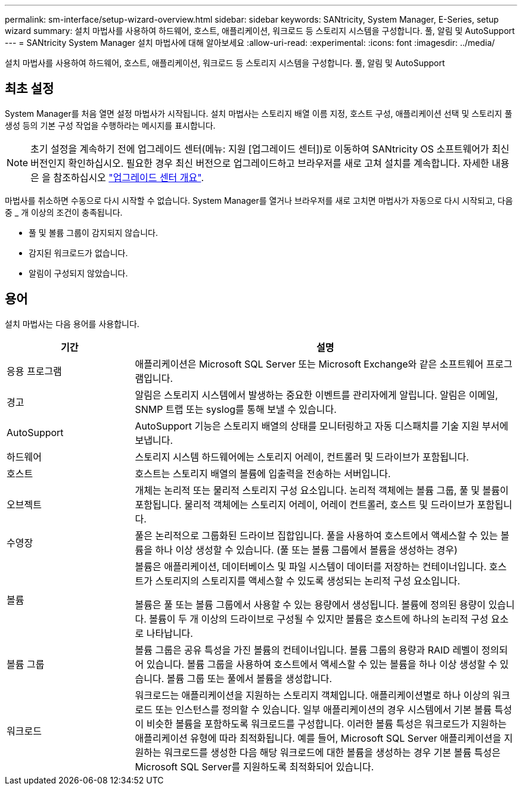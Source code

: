 ---
permalink: sm-interface/setup-wizard-overview.html 
sidebar: sidebar 
keywords: SANtricity, System Manager, E-Series, setup wizard 
summary: 설치 마법사를 사용하여 하드웨어, 호스트, 애플리케이션, 워크로드 등 스토리지 시스템을 구성합니다. 풀, 알림 및 AutoSupport 
---
= SANtricity System Manager 설치 마법사에 대해 알아보세요
:allow-uri-read: 
:experimental: 
:icons: font
:imagesdir: ../media/


[role="lead"]
설치 마법사를 사용하여 하드웨어, 호스트, 애플리케이션, 워크로드 등 스토리지 시스템을 구성합니다. 풀, 알림 및 AutoSupport



== 최초 설정

System Manager를 처음 열면 설정 마법사가 시작됩니다. 설치 마법사는 스토리지 배열 이름 지정, 호스트 구성, 애플리케이션 선택 및 스토리지 풀 생성 등의 기본 구성 작업을 수행하라는 메시지를 표시합니다.


NOTE: 초기 설정을 계속하기 전에 업그레이드 센터(메뉴: 지원 [업그레이드 센터])로 이동하여 SANtricity OS 소프트웨어가 최신 버전인지 확인하십시오. 필요한 경우 최신 버전으로 업그레이드하고 브라우저를 새로 고쳐 설치를 계속합니다. 자세한 내용은 을 참조하십시오 link:../sm-support/overview-upgrade-center.html["업그레이드 센터 개요"].

마법사를 취소하면 수동으로 다시 시작할 수 없습니다. System Manager를 열거나 브라우저를 새로 고치면 마법사가 자동으로 다시 시작되고, 다음 중 _ 개 이상의 조건이 충족됩니다.

* 풀 및 볼륨 그룹이 감지되지 않습니다.
* 감지된 워크로드가 없습니다.
* 알림이 구성되지 않았습니다.




== 용어

설치 마법사는 다음 용어를 사용합니다.

[cols="25h,~"]
|===
| 기간 | 설명 


 a| 
응용 프로그램
 a| 
애플리케이션은 Microsoft SQL Server 또는 Microsoft Exchange와 같은 소프트웨어 프로그램입니다.



 a| 
경고
 a| 
알림은 스토리지 시스템에서 발생하는 중요한 이벤트를 관리자에게 알립니다. 알림은 이메일, SNMP 트랩 또는 syslog를 통해 보낼 수 있습니다.



 a| 
AutoSupport
 a| 
AutoSupport 기능은 스토리지 배열의 상태를 모니터링하고 자동 디스패치를 기술 지원 부서에 보냅니다.



 a| 
하드웨어
 a| 
스토리지 시스템 하드웨어에는 스토리지 어레이, 컨트롤러 및 드라이브가 포함됩니다.



 a| 
호스트
 a| 
호스트는 스토리지 배열의 볼륨에 입출력을 전송하는 서버입니다.



 a| 
오브젝트
 a| 
개체는 논리적 또는 물리적 스토리지 구성 요소입니다. 논리적 객체에는 볼륨 그룹, 풀 및 볼륨이 포함됩니다. 물리적 객체에는 스토리지 어레이, 어레이 컨트롤러, 호스트 및 드라이브가 포함됩니다.



 a| 
수영장
 a| 
풀은 논리적으로 그룹화된 드라이브 집합입니다. 풀을 사용하여 호스트에서 액세스할 수 있는 볼륨을 하나 이상 생성할 수 있습니다. (풀 또는 볼륨 그룹에서 볼륨을 생성하는 경우)



 a| 
볼륨
 a| 
볼륨은 애플리케이션, 데이터베이스 및 파일 시스템이 데이터를 저장하는 컨테이너입니다. 호스트가 스토리지의 스토리지를 액세스할 수 있도록 생성되는 논리적 구성 요소입니다.

볼륨은 풀 또는 볼륨 그룹에서 사용할 수 있는 용량에서 생성됩니다. 볼륨에 정의된 용량이 있습니다. 볼륨이 두 개 이상의 드라이브로 구성될 수 있지만 볼륨은 호스트에 하나의 논리적 구성 요소로 나타납니다.



 a| 
볼륨 그룹
 a| 
볼륨 그룹은 공유 특성을 가진 볼륨의 컨테이너입니다. 볼륨 그룹의 용량과 RAID 레벨이 정의되어 있습니다. 볼륨 그룹을 사용하여 호스트에서 액세스할 수 있는 볼륨을 하나 이상 생성할 수 있습니다. 볼륨 그룹 또는 풀에서 볼륨을 생성합니다.



 a| 
워크로드
 a| 
워크로드는 애플리케이션을 지원하는 스토리지 객체입니다. 애플리케이션별로 하나 이상의 워크로드 또는 인스턴스를 정의할 수 있습니다. 일부 애플리케이션의 경우 시스템에서 기본 볼륨 특성이 비슷한 볼륨을 포함하도록 워크로드를 구성합니다. 이러한 볼륨 특성은 워크로드가 지원하는 애플리케이션 유형에 따라 최적화됩니다. 예를 들어, Microsoft SQL Server 애플리케이션을 지원하는 워크로드를 생성한 다음 해당 워크로드에 대한 볼륨을 생성하는 경우 기본 볼륨 특성은 Microsoft SQL Server를 지원하도록 최적화되어 있습니다.

|===